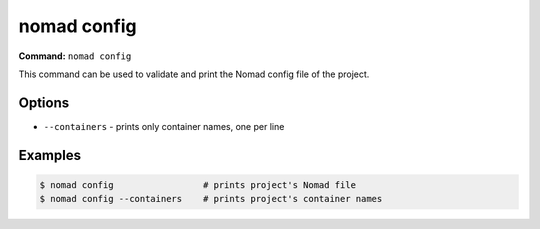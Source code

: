nomad config
============

**Command:** ``nomad config``

This command can be used to validate and print the Nomad config file of the project.

Options
-------

* ``--containers`` - prints only container names, one per line

Examples
--------

.. code-block:: console

  $ nomad config                 # prints project's Nomad file
  $ nomad config --containers    # prints project's container names

